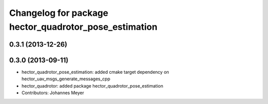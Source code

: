 ^^^^^^^^^^^^^^^^^^^^^^^^^^^^^^^^^^^^^^^^^^^^^^^^^^^^^^
Changelog for package hector_quadrotor_pose_estimation
^^^^^^^^^^^^^^^^^^^^^^^^^^^^^^^^^^^^^^^^^^^^^^^^^^^^^^

0.3.1 (2013-12-26)
------------------

0.3.0 (2013-09-11)
-----------
* hector_quadrotor_pose_estimation: added cmake target dependency on hector_uav_msgs_generate_messages_cpp
* hector_quadrotor: added package hector_quadrotor_pose_estimation
* Contributors: Johannes Meyer

